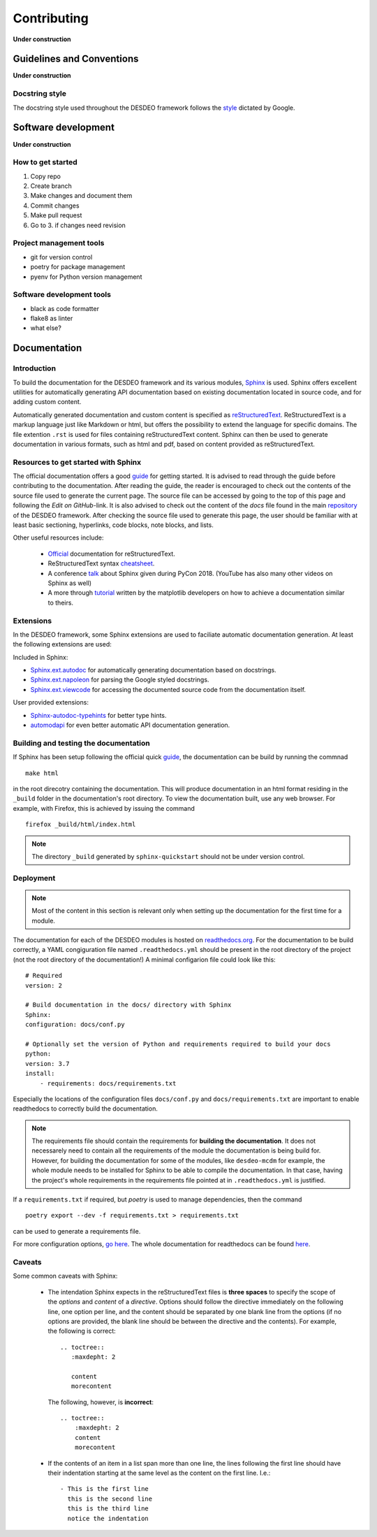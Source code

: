 Contributing
============

**Under construction**

Guidelines and Conventions
--------------------------

**Under construction**

Docstring style
^^^^^^^^^^^^^^^

The docstring style used throughout the DESDEO framework follows the
style_ dictated by Google.

Software development
--------------------

**Under construction**

How to get started
^^^^^^^^^^^^^^^^^^

1. Copy repo 
2. Create branch 
3. Make changes and document them
4. Commit changes
5. Make pull request
6. Go to 3. if changes need revision

Project management tools
^^^^^^^^^^^^^^^^^^^^^^^^

- git for version control
- poetry for package management
- pyenv for Python version management

Software development tools
^^^^^^^^^^^^^^^^^^^^^^^^^^

- black as code formatter
- flake8 as linter
- what else?


Documentation
-------------

Introduction
^^^^^^^^^^^^

To build the documentation for the DESDEO framework and its various modules,
Sphinx_ is used. Sphinx offers excellent utilities for automatically
generating API documentation based on existing documentation located in
source code, and for adding custom content.

Automatically generated documentation and custom content is specified as
reStructuredText_. ReStructuredText is a markup language
just like Markdown or html, but offers the possibility to extend the language
for specific domains. The file extention ``.rst`` is used for files containing
reStructuredText content. Sphinx can then be used to generate documentation
in various formats, such as html and pdf, based on content provided as
reStructuredText.

Resources to get started with Sphinx
^^^^^^^^^^^^^^^^^^^^^^^^^^^^^^^^^^^^

The official documentation offers a good guide_ for getting started. It is
advised to read through the guide before contributing to the documentation.
After reading the guide, the reader is encouraged to check out the contents
of the source file used to generate the current page. The source file can be
accessed by going to the top of this page and following the `Edit on GitHub`-link.
It is also advised to check out the content of the `docs` file found in the main 
repository_ of the DESDEO framework.
After checking the source file used to generate this page, the user should be
familiar with at least basic sectioning, hyperlinks, code blocks, note blocks,
and lists.

Other useful resources include:

 - Official_ documentation for reStructuredText.
 - ReStructuredText syntax cheatsheet_.
 - A conference talk_ about Sphinx given during PyCon 2018. (YouTube has also
   many other videos on Sphinx as well)
 - A more through tutorial_ written by the matplotlib developers on how to
   achieve a documentation similar to theirs.

Extensions
^^^^^^^^^^

In the DESDEO framework, some Sphinx extensions are used to faciliate automatic documentation generation.
At least the following extensions are used:

Included in Sphinx:

- Sphinx.ext.autodoc_ for automatically generating documentation based on docstrings.
- Sphinx.ext.napoleon_ for parsing the Google styled docstrings.
- Sphinx.ext.viewcode_ for accessing the documented source code from the documentation itself.

User provided extensions:

- Sphinx-autodoc-typehints_ for better type hints.
- automodapi_ for even better automatic API documentation generation.

Building and testing the documentation
^^^^^^^^^^^^^^^^^^^^^^^^^^^^^^^^^^^^^^

If Sphinx has been setup following the official quick guide_, the
documentation can be build by running the commnad
::

   make html

in the root direcotry containing the documentation. This will produce
documentation in an html format residing in the ``_build`` folder in the
documentation's root directory. To view the documentation built, use any web
browser. For example, with Firefox, this is achieved by issuing the command
::

  firefox _build/html/index.html

.. note::

   The directory ``_build`` generated by ``sphinx-quickstart`` should not be
   under version control.

Deployment
^^^^^^^^^^

.. note::

   Most of the content in this section is relevant only when setting up the
   documentation for the first time for a module.

The documentation for each of the DESDEO modules is hosted on
readthedocs.org_. For the documentation to be build correctly, a YAML
congiguration file named ``.readthedocs.yml`` should be present in the root
directory of the project (not the root directory of the documentation!) A
minimal configarion file could look like this:
::

   # Required
   version: 2

   # Build documentation in the docs/ directory with Sphinx
   Sphinx:
   configuration: docs/conf.py

   # Optionally set the version of Python and requirements required to build your docs
   python:
   version: 3.7
   install:
       - requirements: docs/requirements.txt

Especially the locations of the configuration files ``docs/conf.py`` and
``docs/requirements.txt`` are important to enable readthedocs to correctly
build the documentation.

.. note::

   The requirements file should contain the requirements for **building the
   documentation**. It does not necessarely need to contain all the
   requirements of the module the documentation is being build for.
   However, for building the documentation for some of the modules, like
   ``desdeo-mcdm`` for example, the whole module needs to be installed for
   Sphinx to be able to compile the documentation. In that case, having the
   project's whole requirements in the requirements file pointed at in
   ``.readthedocs.yml`` is justified.

If a ``requirements.txt`` if required, but `poetry` is used to manage
dependencies, then the command
::

   poetry export --dev -f requirements.txt > requirements.txt

can be used to generate a requirements file.

For more configuration options, `go here <https://docs.readthedocs.io/en/stable/config-file/v2.html>`_.
The whole documentation for readthedocs can be found `here <https://docs.readthedocs.io/en/stable/index.html>`_.
 
Caveats
^^^^^^^

Some common caveats with Sphinx:

 - The intendation Sphinx expects in the reStructuredText files is **three spaces**
   to specify the scope of the `options` and `content` of a
   `directive`. Options should follow the directive immediately on the
   following line, one option per line, and the content should be separated by
   one blank line from the options (if no options are provided, the blank line
   should be between the directive and the contents). For example, the following is correct:
   ::

      .. toctree::
         :maxdepht: 2
   
         content
         morecontent
    
   The following, however, is **incorrect**:
   ::

      .. toctree::
          :maxdepht: 2
          content
          morecontent

 - If the contents of an item in a list span more than one line, the lines
   following the first line should have their indentation starting at the same
   level as the content on the first line. I.e.:
   ::

      - This is the first line
        this is the second line
        this is the third line
        notice the indentation



.. _Sphinx: https://www.Sphinx-doc.org/en/master/
.. _reStructuredText: https://docutils.sourceforge.io/rst.html
.. _guide: https://www.Sphinx-doc.org/en/master/usage/quickstart.html
.. _repository: https://github.com/industrial-optimization-group/DESDEO/tree/migrate-to-new/docs
.. _cheatsheet: https://github.com/ralsina/rst-cheatsheet/blob/master/rst-cheatsheet.rst
.. _Official: https://docutils.sourceforge.io/rst.html
.. _talk: https://www.youtube.com/watch?v=0ROZRNZkPS8
.. _style: https://www.Sphinx-doc.org/en/master/usage/extensions/example_google.html#example-google
.. _Sphinx.ext.autodoc: https://www.Sphinx-doc.org/en/master/usage/extensions/autodoc.html
.. _Sphinx.ext.napoleon: https://www.Sphinx-doc.org/en/master/usage/extensions/napoleon.html
.. _Sphinx-autodoc-typehints: https://github.com/agronholm/Sphinx-autodoc-typehints
.. _Sphinx.ext.viewcode: https://www.Sphinx-doc.org/en/master/usage/extensions/viewcode.html
.. _automodapi: https://Sphinx-automodapi.readthedocs.io/en/latest/index.html
.. _readthedocs.org: https://www.readthedocs.org
.. _tutorial: https://matplotlib.org/sampledoc/